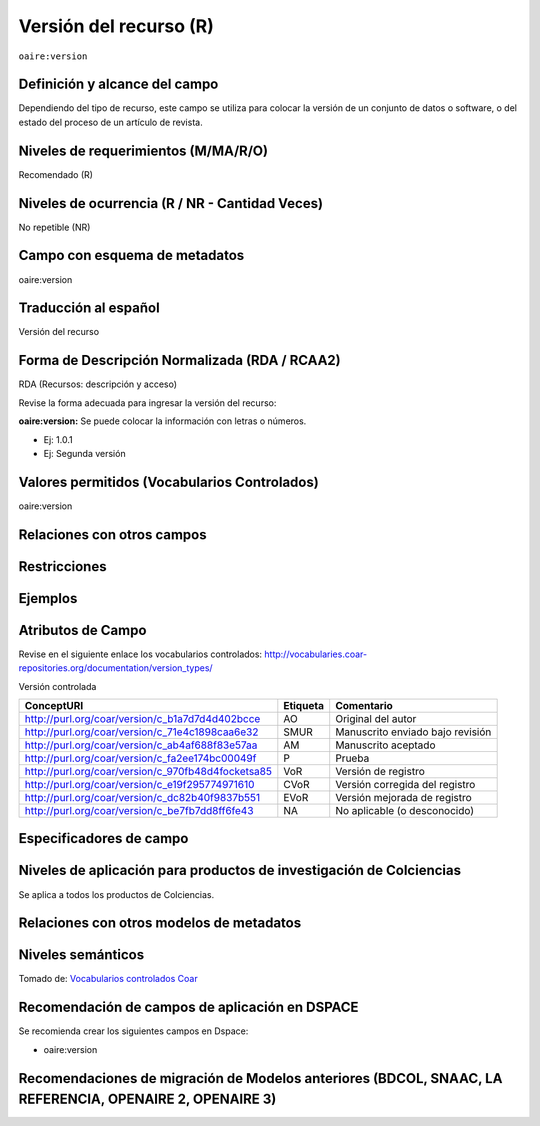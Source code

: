 .. _aire:version:

Versión del recurso (R)
=======================

``oaire:version``

Definición y alcance del campo
------------------------------
Dependiendo del tipo de recurso, este campo se utiliza para colocar la versión de un conjunto de datos o software, o del estado del proceso de un artículo de revista. 

Niveles de requerimientos (M/MA/R/O)
------------------------------------
Recomendado (R)

Niveles de ocurrencia (R / NR -  Cantidad Veces)
------------------------------------------------
No repetible (NR)

Campo con esquema de metadatos
------------------------------
oaire:version

Traducción al español
---------------------
Versión del recurso 

Forma de Descripción Normalizada (RDA / RCAA2)
----------------------------------------------
RDA (Recursos: descripción y acceso)

Revise la forma adecuada para ingresar la versión del recurso:

**oaire:version:** Se puede colocar la información con letras o números. 

- Ej: 1.0.1 
- Ej: Segunda versión

Valores permitidos (Vocabularios Controlados)
---------------------------------------------
oaire:version 

Relaciones con otros campos
---------------------------

Restricciones
-------------


Ejemplos
--------

.. code-block:: xml
   :linenos:

   <oaire:version>1.0.3</oaire:version>

.. code-block:: xml
   :linenos:

   <oaire:version uri="http://purl.org/coar/version/c_be7fb7dd8ff6fe43">AM</oaire:version>


.. _COAR Version Types Vocabulary: http://vocabularies.coar-repositories.org/documentation/version_types/
.. _JAV: https://www.niso.org/publications/niso-rp-8-2008-jav

Atributos de Campo
------------------
Revise en el siguiente enlace los vocabularios controlados: http://vocabularies.coar-repositories.org/documentation/version_types/

Versión controlada

+---------------------------------------------------+----------+---------------------------------+
| ConceptURI                                        | Etiqueta | Comentario                      |
+===================================================+==========+=================================+
| http://purl.org/coar/version/c_b1a7d7d4d402bcce   | AO       | Original del autor              |
+---------------------------------------------------+----------+---------------------------------+
| http://purl.org/coar/version/c_71e4c1898caa6e32   | SMUR     | Manuscrito enviado bajo revisión|
+---------------------------------------------------+----------+---------------------------------+
| http://purl.org/coar/version/c_ab4af688f83e57aa   | AM       | Manuscrito aceptado             |
+---------------------------------------------------+----------+---------------------------------+
| http://purl.org/coar/version/c_fa2ee174bc00049f   | P        | Prueba                          |
+---------------------------------------------------+----------+---------------------------------+
| http://purl.org/coar/version/c_970fb48d4focketsa85| VoR      | Versión de registro             |
+---------------------------------------------------+----------+---------------------------------+
| http://purl.org/coar/version/c_e19f295774971610   | CVoR     | Versión corregida del registro  |
+---------------------------------------------------+----------+---------------------------------+
| http://purl.org/coar/version/c_dc82b40f9837b551   | EVoR     | Versión mejorada de registro    |
+---------------------------------------------------+----------+---------------------------------+
| http://purl.org/coar/version/c_be7fb7dd8ff6fe43   | NA       | No aplicable (o desconocido)    |
+---------------------------------------------------+----------+---------------------------------+

Especificadores de campo
------------------------

Niveles de aplicación para productos de investigación de Colciencias
--------------------------------------------------------------------
Se aplica a todos los productos de Colciencias. 

Relaciones con otros modelos de metadatos
-----------------------------------------

Niveles semánticos
------------------

.. image:: _static/ao.png
	:scale: 75%

Tomado de: `Vocabularios controlados Coar <http://vocabularies.coar-repositories.org/version/c_b1a7d7d4d402bcce.html>`_

Recomendación de campos de aplicación en DSPACE
-----------------------------------------------

Se recomienda crear los siguientes campos en Dspace:

- oaire:version

Recomendaciones de migración de Modelos anteriores (BDCOL, SNAAC, LA REFERENCIA, OPENAIRE 2, OPENAIRE 3)
--------------------------------------------------------------------------------------------------------

